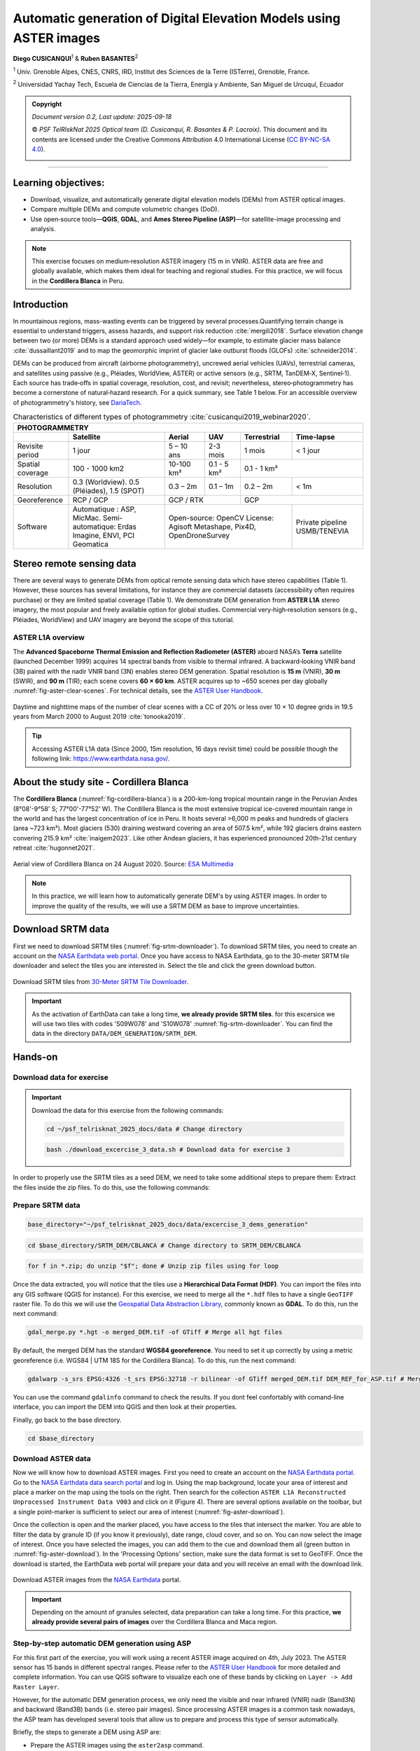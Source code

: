 ..
   Copyright (c) 2025 PSF TelRIskNat 2025 Optical team
   SPDX-License-Identifier: CC-BY-NC-SA-4.0
   author: Diego Cusicanqui (CNES | ISTerre | Univ. Grenoble Alpes)

   This file is part of the “PSF TelRIskNat 2025” workshop documentation.
   Licensed under the Creative Commons Attribution-NonCommercial-ShareAlike 4.0 International License (CC BY-NC-SA 4.0).
   You may share and adapt for non-commercial purposes, with attribution and ShareAlike.
   See: https://creativecommons.org/licenses/by-nc-sa/4.0/

.. _dem_generation_page:

Automatic generation of Digital Elevation Models using ASTER images
--------------------------------------------------------------------

..
    .. figure:: /_static/Fig0_patience.jpg
        :width: 100%
        :align: center
        :alt: be patient

        Advice from PSF TelRiskNat optical team.

**Diego CUSICANQUI**\ :sup:`1` & **Ruben BASANTES**\ :sup:`2`

\ :sup:`1` Univ. Grenoble Alpes, CNES, CNRS, IRD, Institut des Sciences de la Terre (ISTerre), Grenoble, France.

\ :sup:`2` Universidad Yachay Tech, Escuela de Ciencias de la Tierra, Energía y Ambiente, San Miguel de Urcuquí, Ecuador

.. |copy| unicode:: U+000A9

.. admonition:: Copyright

    *Document version 0.2, Last update: 2025-09-18*
    
    |copy| *PSF TelRIskNat 2025 Optical team (D. Cusicanqui, R. Basantes & P. Lacroix)*.
    This document and its contents are licensed under the Creative Commons Attribution 4.0 International License (`CC BY-NC-SA 4.0 <https://creativecommons.org/licenses/by-nc-sa/4.0/>`_).

    .. image:: https://img.shields.io/badge/License-CC%20BY--NC--SA%204.0-lightgrey.svg
        :target: https://creativecommons.org/licenses/by-nc-sa/4.0/
        :alt: License: CC BY-NC-SA 4.0

----

Learning objectives:
~~~~~~~~~~~~~~~~~~~~~~~

- Download, visualize, and automatically generate digital elevation models (DEMs) from ASTER optical images.
- Compare multiple DEMs and compute volumetric changes (DoD).
- Use open‑source tools—**QGIS**, **GDAL**, and **Ames Stereo Pipeline (ASP)**—for satellite-image processing and analysis.

.. note::
    This exercise focuses on medium‑resolution ASTER imagery (15 m in VNIR). ASTER data are free and globally available, which makes them ideal for teaching and regional studies. For this practice, we will focus in the **Cordillera Blanca** in Peru.

Introduction
~~~~~~~~~~~~~~~~~~~~~~~

In mountainous regions, mass-wasting events can be triggered by several processes.Quantifying terrain change is essential to understand triggers, assess hazards, and support risk reduction :cite:`mergili2018`. Surface elevation change between two (or more) DEMs is a standard approach used widely—for example, to estimate glacier mass balance :cite:`dussaillant2019` and to map the geomorphic imprint of glacier lake outburst floods (GLOFs) :cite:`schneider2014`.

DEMs can be produced from aircraft (airborne photogrammetry), uncrewed aerial vehicles (UAVs), terrestrial cameras, and satellites using passive (e.g., Pléiades, WorldView, ASTER) or active sensors (e.g., SRTM, TanDEM‑X, Sentinel‑1). Each source has trade‑offs in spatial coverage, resolution, cost, and revisit; nevertheless, stereo‑photogrammetry has become a cornerstone of natural‑hazard research. For a quick summary, see Table 1 below. For an accessible overview of photogrammetry's history, see `DariaTech <https://teach.dariah.eu/mod/hvp/view.php?id=860>`_.

.. table:: Characteristics of different types of photogrammetry :cite:`cusicanqui2019_webinar2020`.
    :width: 100%
    :widths: auto

    +------------------+------------------------------------------------------+-------------------+-------------+------------------+------------------+
    |                                                                   PHOTOGRAMMETRY                                                                |
    +------------------+------------------------------------------------------+-------------------+-------------+------------------+------------------+
    |                  | Satellite                                            | Aerial            | UAV         | Terrestrial      | Time-lapse       |
    +==================+======================================================+===================+=============+==================+==================+
    | Revisite period  | 1 jour                                               | 5 – 10 ans        | 2-3 mois    | 1 mois           | < 1 jour         |
    +------------------+------------------------------------------------------+-------------------+-------------+------------------+------------------+
    | Spatial coverage | 100 - 1000 km2                                       | 10-100 km²        | 0.1 - 5 km² | 0.1 - 1 km²                         |
    +------------------+------------------------------------------------------+-------------------+-------------+------------------+------------------+
    | Resolution       | 0.3 (Worldview). 0.5 (Pléiades), 1.5 (SPOT)          | 0.3 – 2m          | 0.1 – 1m    | 0.2 – 2m         | < 1m             |
    +------------------+------------------------------------------------------+-------------------+-------------+------------------+------------------+
    | Georeference     | RCP / GCP                                            | GCP / RTK                       | GCP                                 |
    +------------------+------------------------------------------------------+-------------------+-------------+------------------+------------------+
    | Software         | Automatique : ASP, MicMac.                           | Open-source: OpenCV                                | Private pipeline |
    |                  | Semi-automatique: Erdas Imagine, ENVI, PCI Geomatica | License: Agisoft Metashape, Pix4D, OpenDroneSurvey | USMB/TENEVIA     |
    +------------------+------------------------------------------------------+-------------------+-------------+------------------+------------------+

Stereo remote sensing data
~~~~~~~~~~~~~~~~~~~~~~~~~~~~~~

There are several ways to generate DEMs from optical remote sensing data which have stereo capabilities (Table 1). However, these sources has several limitations, for instance they are commercial datasets (accessibility often requires purchase) or they are limited spatial coverage (Table 1). We demonstrate DEM generation from **ASTER L1A** stereo imagery, the most popular and freely available option for global studies. Commercial very‑high‑resolution sensors (e.g., Pléiades, WorldView) and UAV imagery are beyond the scope of this tutorial.

.. _section_aster_overview:

ASTER L1A overview
^^^^^^^^^^^^^^^^^^^^^^^^

The **Advanced Spaceborne Thermal Emission and Reflection Radiometer (ASTER)** aboard NASA’s **Terra** satellite (launched December 1999) acquires 14 spectral bands from visible to thermal infrared. A backward‑looking VNIR band (3B) paired with the nadir VNIR band (3N) enables stereo DEM generation. Spatial resolution is **15 m** (VNIR), **30 m** (SWIR), and **90 m** (TIR); each scene covers **60 × 60 km**. ASTER acquires up to ~650 scenes per day globally :numref:`fig-aster-clear-scenes`. For technical details, see the `ASTER User Handbook <https://lpdaac.usgs.gov/documents/262/ASTER_User_Handbook_v2.pdf>`_.

.. _fig-aster-clear-scenes:

.. figure:: /_static/dem_generation/Fig1_clear_scenes_aster.png
    :width: 100%
    :align: center
    :alt: Daytime and nighttime maps of the number of clear scenes with a CC of 20% or less over 10 × 10 degree grids in 19.5 years from March 2000 to August 2019.
    
    Daytime and nighttime maps of the number of clear scenes with a CC of 20% or less over 10 × 10 degree grids in 19.5 years from March 2000 to August 2019 :cite:`tonooka2019`.

.. tip::
    Accessing ASTER L1A data (Since 2000, 15m resolution, 16 days revisit time) could be possible though the following link: `https://www.earthdata.nasa.gov/ <https://www.earthdata.nasa.gov/>`_.

About the study site - Cordillera Blanca
~~~~~~~~~~~~~~~~~~~~~~~~~~~~~~~~~~~~~~~~~~

The **Cordillera Blanca** (:numref:`fig-cordillera-blanca`) is a 200-km-long tropical mountain range in the Peruvian Andes (8°08'-9°58' S; 77°00'-77°52' W). The Cordillera Blanca is the most extensive tropical ice-covered mountain range in the world and has the largest concentration of ice in Peru. It hosts several >6,000 m peaks and hundreds of glaciers (area ~723 km²). Most glaciers (530) draining westward covering an area of 507.5 km², while 192 glaciers drains eastern convering 215.9 km² :cite:`inaigem2023`. Like other Andean glaciers, it has experienced pronounced 20th-21st century retreat :cite:`hugonnet2021`.

.. _fig-cordillera-blanca:

.. figure:: /_static/dem_generation/Fig2_cordillera_blanca.jpg
    :width: 100%
    :align: center
    :alt: Aerial view of Cordillera Blanca on 24 August 2020.

    Aerial view of Cordillera Blanca on 24 August 2020. Source: `ESA Multimedia <https://www.esa.int/ESA_Multimedia/Images/2014/05/Mount_Huascaran_Peru>`_

.. note::
    In this practice, we will learn how to automatically generate DEM's by using ASTER images. In order to improve the quality of the results, we will use a SRTM DEM as base to improve uncertainties.

.. _Section_3_2:

Download SRTM data
~~~~~~~~~~~~~~~~~~~~

First we need to download SRTM tiles (:numref:`fig-srtm-downloader`). To download SRTM tiles, you need to create an account on the `NASA Earthdata web portal <https://www.earthdata.nasa.gov/>`_. Once you have access to NASA Earthdata, go to the 30-meter SRTM tile downloader and select the tiles you are interested in. Select the tile and click the green download button.

.. _fig-srtm-downloader:

.. figure:: /_static/dem_generation/Fig3_download_srtm_tiles.jpg
    :width: 100%
    :align: center
    :alt: Download SRTM tiles from 30-Meter SRTM Tile Downloader.

    Download SRTM tiles from `30-Meter SRTM Tile Downloader <https://dwtkns.com/srtm30m/>`_.

.. important::
    As the activation of EarthData can take a long time, **we already provide SRTM tiles**. for this excersice  we will use two tiles with codes 'S09W078' and 'S10W078' :numref:`fig-srtm-downloader`. You can find the data in the directory ``DATA/DEM_GENERATION/SRTM_DEM``.

Hands-on
~~~~~~~~~~~~~

Download data for exercise 
^^^^^^^^^^^^^^^^^^^^^^^^^^^
.. important::
    Download the data for this exercise from the following commands:

    .. code-block:: bash

        cd ~/psf_telrisknat_2025_docs/data # Change directory

    .. code-block:: bash

        bash ./download_excercise_3_data.sh # Download data for exercise 3

In order to properly use the SRTM tiles as a seed DEM, we need to take some additional steps to prepare them: Extract the files inside the zip files. To do this, use the following commands:

Prepare SRTM data
^^^^^^^^^^^^^^^^^^^

.. code-block:: bash
    
    base_directory="~/psf_telrisknat_2025_docs/data/excercise_3_dems_generation"

.. code-block:: bash

    cd $base_directory/SRTM_DEM/CBLANCA # Change directory to SRTM_DEM/CBLANCA

.. code-block:: bash

    for f in *.zip; do unzip "$f"; done # Unzip zip files using for loop

Once the data extracted, you will notice that the tiles use a **Hierarchical Data Format (HDF)**. You can import the files into any GIS software (QGIS for instance). For this exercise, we need to merge all the ``*.hdf`` files to have a single ``GeoTIFF`` raster file. To do this we will use the `Geospatial Data Abstraction Library <https://gdal.org/index.html>`_, commonly known as **GDAL**. To do this, run the next command:

.. code-block:: bash

    gdal_merge.py *.hgt -o merged_DEM.tif -of GTiff # Merge all hgt files

By default, the merged DEM has the standard **WGS84 georeference**. You need to set it up correctly by using a metric georeference (i.e. WGS84 | UTM 18S for the Cordillera Blanca). To do this, run the next command:

.. code-block:: bash
    
    gdalwarp -s_srs EPSG:4326 -t_srs EPSG:32718 -r bilinear -of GTiff merged_DEM.tif DEM_REF_for_ASP.tif # Merge all hgt files

You can use the command ``gdalinfo`` command to check the results. If you dont feel confortably with comand-line interface, you can import the DEM into QGIS and then look at their properties.

Finally, go back to the base directory.

.. code-block:: bash

    cd $base_directory

Download ASTER data
^^^^^^^^^^^^^^^^^^^^^^^^^^

Now we will know how to download ASTER images. First you need to create an account on the `NASA Earthdata portal <https://www.earthdata.nasa.gov/>`_. Go to the `NASA Earthdata data search portal <https://search.earthdata.nasa.gov/search>`_ and log in. Using the map background, locate your area of interest and place a marker on the map using the tools on the right. Then search for the collection ``ASTER L1A Reconstructed Unprocessed Instrument Data V003`` and click on it (Figure 4). There are several options available on the toolbar, but a single point-marker is sufficient to select our area of interest (:numref:`fig-aster-download`).

Once the collection is open and the marker placed, you have access to the tiles that intersect the marker. You are able to filter the data by granule ID (if you know it previously), date range, cloud cover, and so on. You can now select the image of interest. Once you have selected the images, you can add them to the cue and download them all (green button in :numref:`fig-aster-download`). In the 'Processing Options' section, make sure the data format is set to GeoTIFF. Once the download is started, the EarthData web portal will prepare your data and you will receive an email with the download link.

.. _fig-aster-download:

.. figure:: /_static/dem_generation/Fig4_aster_download.jpg
    :width: 100%
    :align: center
    :alt: Downloading ASTER images from NASA Earthdata portal.

    Download ASTER images from the `NASA Earthdata <https://www.earthdata.nasa.gov/>`_ portal.

    
.. important::
    Depending on the amount of granules selected, data preparation can take a long time. For this practice, **we already provide several pairs of images** over the Cordillera Blanca and Maca region.

Step-by-step automatic DEM generation using ASP
^^^^^^^^^^^^^^^^^^^^^^^^^^^^^^^^^^^^^^^^^^^^^^^^^

For this first part of the exercise, you will work using a recent ASTER image acquired on 4th, July 2023. The ASTER sensor has 15 bands in different spectral ranges. Please refer to the `ASTER User Handbook <https://lpdaac.usgs.gov/documents/262/ASTER_User_Handbook_v2.pdf>`_ for more detailed and complete information. You can use QGIS software to visualize each one of these bands by clicking on ``Layer -> Add Raster Layer``.

.. seealso:: Ames Stereo Pipeline (ASP)
    The NASA `Ames Stereo Pipeline (ASP) <https://stereopipeline.readthedocs.io/en/latest/introduction.html>`_ is an open-source photogrammetric software, to generate DEM from either multiple satellite, airborne or ground-based images on the Earth and other planetary bodies (Mars, Moon, etc). This software is designed to produce DEM's using stereo or multiple-stereo pairs of optical images. For more detailed and complete information please refer to NASA ASP web page. Read on Ames Stereo Pipeline: :cite:`beyer2018` & :cite:`shean2016`.

However, for the automatic DEM generation process, we only need the visible and near infrared (VNIR) nadir (Band3N) and backward (Band3B) bands (i.e. stereo pair images). Since processing ASTER images is a common task nowadays, the ASP team has developed several tools that allow us to prepare and process this type of sensor automatically.

Briefly, the steps to generate a DEM using ASP are:

- Prepare the ASTER images using the ``aster2asp`` command.
- Image orthorectification using the ``mapproject`` command.
- Image correlation process using ``stereo`` for dense stereo matching.
- Convert the point cloud into a DEM using the ``point2dem`` command.
- Setting vertical datum (optional).

Prepare ASTER images
'''''''''''''''''''''''''

We will first use the ``aster2asp`` command to prepare the ASTER images. This command takes an input directory of ASTER images and associated metadata, and creates ``GeoTIFF`` and ``XML`` files that can then be passed to ``stereo`` to create a point cloud. The tool can only handle Level 1A ASTER images.

.. code-block:: bash

    cd $base_directory # Change directory

First, we will copy the ASTER images to a new directory called ``RAW_L1A``. This step is important as the ``aster2asp`` command will create several intermediate files in this directory.

.. code-block:: bash

    mkdir RAW_L1A # Create directory called RAW_L1A

.. code-block::bash

    cp IMG_CBLANCA/AST_L1A*20230731* RAW_L1A/ # Copy ASTER images to RAW_L1A directory

Then, you will decompress the files using the following command:

.. code-block:: bash

    cd RAW_L1A # Change directory to RAW_L1A

.. code-block:: bash

    unzip *.zip # Unzip all zip files

Now, you are ready to run the ``aster2asp`` command. This command takes as input the directory where the ASTER images are stored (i.e. ``RAW_L1A``) and creates a new directory with the formatted images. You also need to specify the minimum and maximum height of the area of interest using the parameters ``--min-height`` and ``--max-height``. For the Cordillera Blanca, we will use 100 m and 9000 m, respectively.

.. code-block:: bash

    aster2asp RAW_L1A -o RAW_L1A/out_first --min-height 100 --max-height 9000 # Run aster2asp command

As a result of the previous commands, the ``RAW_L1A`` directory is created. Within this folder, you will find the formatted stereo pair with the following names:
- ``out-Band3B.tif`` & ``out-Band3B.xml``, corresponding to the backward image.
- ``out-Band3N.tif`` & ``out-Band3N.xml``, corresponding to the nadir image.

The process takes a few seconds (~8'') for the current tile (5000x5400 pixels). 

.. attention::
    Pay attention to correctly naming the output files on the parameter ``-o RAW_L1A/out_first``. In this command, you are naming the results as ``out-first`` to distinguish from the rest.

Finally, you can clean the ``RAW_L1A`` directory by removing the unnecessary files (i.e. ``*.txt`` and ``*.tif`` files).

.. code-block:: bash

    rm RAW_L1A/AST_L1A*.txt RAW_L1A/AST_L1A*.tif # Remove unnecessary files

Orthorectify images
'''''''''''''''''''''''''''

The next step is to orthorectify the formatted images to the seed DEM, e.g. the SRTM DEM we downloaded and prepared in :ref:`Section_3_2`. To do this, we will use the ``mapproject`` command within ASP, as shown below, for both nadir and backward images. The ``mapproject`` command takes several arguments such as the rpc session, the georeference option (WGS84 | UTM Zone 18S), the resolution of the map-projected images (i.e. 7.5m), and the seed SRTM DEM.

.. code-block:: bash
    
    mapproject -t rpc --t_srs "+proj=utm +zone=18 +south +units=m +datum=WGS84" --mpp 7.5 SRTM_DEM/CBLANCA/DEM_REF_for_ASP.tif RAW_L1A/out_first-Band3N.tif RAW_L1A/out_first-Band3N.xml RAW_L1A/out_first-Band3N_proj_SRTM.tif

.. code-block:: bash
    
    mapproject -t rpc --t_srs "+proj=utm +zone=18 +south +units=m +datum=WGS84" --mpp 7.5 SRTM_DEM/CBLANCA/DEM_REF_for_ASP.tif RAW_L1A/out_first-Band3B.tif RAW_L1A/out_first-Band3B.xml RAW_L1A/out_first-Band3B_proj_SRTM.tif

Dense stereo matching
'''''''''''''''''''''''''

Run ASP ``stereo`` to compute the point cloud (PC). The ``stereo`` command takes as input the orthorectified images and their associated XML files. This command produces an point cloud image that can be converted into a visualisable mesh or gridded DEM.

.. code-block:: bash

    stereo -t astermaprpc --corr-kernel 7 7 --subpixel-kernel 13 13 \
        --alignment-method none \
        RAW_L1A/out_first-Band3N_proj_SRTM.tif \
        RAW_L1A/out_first-Band3B_proj_SRTM.tif \
        RAW_L1A/out_first-Band3N.xml RAW_L1A/out_first-Band3B.xml \
        ASTER_DEM/out_run SRTM_DEM/CBLANCA/DEM_REF_for_ASP.tif

This process creates a directory called ``ASTER_DEM`` which contains several intermediate files created by ASP. Please refer to the `ASP stereo documentation <https://stereopipeline.readthedocs.io/en/latest/outputfiles.html>`_ for more details. The most important file for this exercise is the one ending in ``*PC.tif``, which contains information about the point cloud created during the dense stereo matching process.

Convert point cloud to DEM
'''''''''''''''''''''''''''''

Finally, we will convert the point cloud into a DEM using the ``point2dem`` command. This command takes as input the point cloud image and creates a gridded DEM. The output DEM will be in ``GeoTIFF`` format.

.. code-block:: bash

    point2dem -r earth --t_srs "+proj=utm +zone=18 +south +units=m +datum=WGS84" \
        --search-radius-factor 1.5 --tr 30. --nodata-value -9999 \
        ASTER_DEM/out_run-PC.tif -o ASTER_DEM/out_run

An intermediate step with GDAL needs to be executed to correctly setup data type to Float32 bits.

.. code-block:: bash

    gdal_translate -ot Float32 ASTER_DEM/out_run-DEM.tif ASTER_DEM/first_DEM.tif

Setting vertical datum (**optional**)
''''''''''''''''''''''''''''''''''''''

By default, the DEM generated by ASP is referenced to the WGS84 ellipsoid. However, for most applications, it is preferable to have the DEM referenced to a vertical datum such as EGM96 or EGM2008. To do this, we will use the ``dem_geoid`` tool to compute the geoid height at each pixel of the DEM.

.. code-block:: bash

    dem_geoid ASTER_DEM/first_DEM.tif --geoid EGM96 -o ASTER_DEM/first_DEM_EGM96 # Setting vertical datum to EGM96

.. code-block:: bash

    gdal_translate -ot Float32 ASTER_DEM/first_DEM_EGM96-adj.tif ASTER_DEM/DEM_20230704.tif # Convert to Float32

Finally, you can clean the ``ASTER_DEM`` directory by removing the unnecessary files (i.e. ``*PC.tif``, ``*DEM.tif``, and ``*DEM-adj.tif`` files).

.. code-block:: bash

    rm ASTER_DEM/out_run* ASTER_DEM/first_DEM*

Visualize the results
''''''''''''''''''''''''

Once the results are generated, you should be able to visualize the results using QGIS. You can also use the ``gdalinfo`` command to check the properties of the generated DEM. Your results should be similar to the one shown in :numref:`fig-aster-dem-example`.

.. _fig-aster-dem-example:

.. figure:: /_static/dem_generation/Fig5_generated_aster_dems.jpg
    :width: 90%
    :align: center
    :alt: DEM generated from ASTER images using ASP.
    
    DEM generated from ASTER images using ASP. Left: DEM visualisation; Right: DEM using hillshade effect; visualized in QGIS.

.. question:: Questions for discussion
    :collapsible: closed

    Based on your experience in this practice, answer the following questions:

    1. What is the noise level of your dataset ?
    2. What do you think about the white holes in the upper right region?
    3. Can you detect differences between ASTER DEM and SRTM DEM?
    4. What do you think is the main limitation of ASTER images?
    5. What are the advantages of using ASP for DEM generation?

Repeat the process with different ASTER images
^^^^^^^^^^^^^^^^^^^^^^^^^^^^^^^^^^^^^^^^^^^^^^^^^^^^

.. admonition:: Do it yourself
    
    Repeat the previous steps using another ASTER image acquired on 13th, July 2003 (almost 20 years before). The data are available in the directory ``RAW_L1A/out_second``. Name the output files as ``out_second`` to distinguish from the previous results. **This step is important as we will use this second DEM to compute the difference of DEMs (DoD) in the next section**.

.. _section_dems_dod:

Compute difference of DEMs (DoD)
^^^^^^^^^^^^^^^^^^^^^^^^^^^^^^^^^^^^^^^

Once the second DEM is processed, you will now compute the **Difference of DEMs (DoD)**. First, as both DEMs have different spatial extents, you need to **homogenize** into a common spatial extent. To do so, we will use the ``gdalwarp`` tool within the GDAL library.

.. code-block:: bash

    cd ASTER_DEM

.. code-block:: bash

    common_extent=169245.0 -1058745.0 223035.0 -989865.0

.. code-block:: bash

    gdalwarp -r bilinear -te $common_extent -of GTiff DEM_20230704.tif DEM_20230704_crop.tif # Cropping first DEM

.. code-block:: bash

    gdalwarp -r bilinear -te $common_extent -of GTiff DEM_20030713.tif DEM_20030713_crop.tif # Cropping second DEM

Then, you will use the module of raster calculator ``gdal_calc.py`` within GDAL to compute the difference of DEMs.

.. code-block:: bash

    gdal_calc.py -A DEM_20030713_crop.tif -B DEM_20230704_crop.tif --outfile DoD_2023-2003.tif --calc="B-A"

The command ``gdal_calc.py`` will generate a new raster file containing the difference between the two generated DEMs. Open this raster in QGIS software. Modify the color scale values ``Min`` and ``Max`` values of the band between -50 and +50. You should obtain something similar to :numref:`fig-dod-2023-2003`.

.. _fig-dod-2023-2003:

.. figure:: /_static/dem_generation/Fig6_dod_2023-2003_example.jpg
    :width: 100%
    :align: center
    :alt: Difference of DEMs (DoD) generated from ASTER images using ASP between 2003 and 2023.
    
    Difference of DEMs (DoD) generated from ASTER images using ASP between 2003 and 2023. Visualized in QGIS.

.. question:: Questions for discussion
    :collapsible: closed

    Based on your experience in this practice, answer the following questions:

    1. What is the noise level of your dataset ?
    2. What do you think about the white holes in the upper right region?
    3. Can you detect differences between ASTER DEM and SRTM DEM?
    4. What do you think is the main limitation of ASTER images?
    5. What are the advantages of using ASP for DEM generation?

To go further (bonus)
~~~~~~~~~~~~~~~~~~~~~~~~~~~~~~~~~~~

As mentioned in Section 3.4, the processing of ``ASTER L1A RAW`` images has become standard in recent years. Together with the ``DEM_GENERATION`` dataset, we provide a bash script called ``make_ASTER-DEM_ASP.sh``, which is used to automatically process multiple `ASTER images <https://github.com/FannyBrun/ASTER_DEM_from_L1A>`_ by running a single script. This is based on the :cite:`brun2017` and :cite:`dussaillant2019` studies and was modified/adapted for this practice. To run this command, first copy all the ASTER tiles you want to process into the same folder (e.g. ``RAW_L1A``). Then go to the parent directory and run the following command indicating the folder where images are stored and the seed DEM:

.. code-block:: bash

    bash ./make_ASTER-DEM_ASP.sh RAW_L1A SRTM_DEM/CBLANCA/DEM_REF_for_ASP.tif

.. admonition:: Do it yourself!!

    **Congratulations!!** Now you have the basic knowledge on how to compute ASTER DEM automatically using ASP. To go further:

    - Replicate the same process using other ASTER images available in the directory ``RAW_L1A``.
    - Replicate the same process for another region. You can use the data provided in the directory ``IMG_MACA``.

References
~~~~~~~~~~~~~~

.. bibliography::
    :cited:
    :style: unsrt

